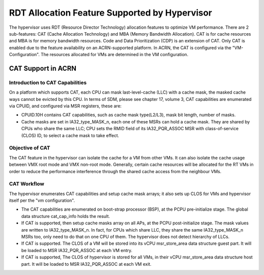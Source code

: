 .. _hv_rdt:

RDT Allocation Feature Supported by Hypervisor
##############################################

The hypervisor uses RDT (Resource Director Technology) allocation features to optimize VM performance. There are 2 sub-features: CAT (Cache Allocation Technology) and MBA (Memory Bandwidth Allocation). CAT is for cache resources and MBA is for memory bandwidth resources. Code and Data Prioritization (CDP) is an extension of CAT. Only CAT is enabled due to the feature availability on an ACRN-supported platform. In ACRN, the CAT is configured via the "VM-Configuration". The resources allocated for VMs are determined in the VM configuration.

CAT Support in ACRN
*******************

Introduction to CAT Capabilities
================================

On a platform which supports CAT, each CPU can mask last-level-cache (LLC) with a cache mask, the masked cache ways cannot be evicted by this CPU. In terms of SDM, please see chapter 17, volume 3, CAT capabilities are enumerated via CPUID, and configured via MSR registers, these are:

* CPUID.10H contains CAT capabilities, such as cache mask type(L2/L3), mask bit
  length, number of masks.

* Cache masks are set in IA32_type_MASK_n, each one of these MSRs can
  hold a cache mask. They are shared by CPUs who share the same LLC; CPU sets
  the RMID field of its IA32_PQR_ASSOC MSR with class-of-service (CLOS) ID, to
  select a cache mask to take effect.

Objective of CAT
================

The CAT feature in the hypervisor can isolate the cache for a VM from other VMs. It can also isolate the cache usage between VMX root mode and VMX non-root mode. Generally, certain cache resources will be allocated for the RT VMs in order to reduce the performance interference through the shared cache access from the neighbour VMs.

CAT Workflow
=============

The hypervisor enumerates CAT capabilities and setup cache mask arrays; it also sets up CLOS for VMs and hypervisor itself per the "vm configuration".

* The CAT capabilities are enumerated on boot-strap processor (BSP), at the
  PCPU pre-initialize stage. The global data structure cat_cap_info holds the
  result.
* If CAT is supported, then setup cache masks array on all APs, at the PCPU
  post-initialize stage. The mask values are written to IA32_type_MASK_n. In
  fact, for CPUs which share LLC, they share the same IA32_type_MASK_n MSRs too,
  only need to do that on one CPU of them. The hypervisor does not detect
  hierarchy of LLCs.
* If CAT is supported. The CLOS of a VM will be stored into its vCPU
  msr_store_area data structure guest part. It will be loaded to
  MSR IA32_PQR_ASSOC at each VM entry.
* If CAT is supported, The CLOS of hypervisor is stored for all VMs, in their
  vCPU msr_store_area data structure host part. It will be loaded to MSR
  IA32_PQR_ASSOC at each VM exit.
